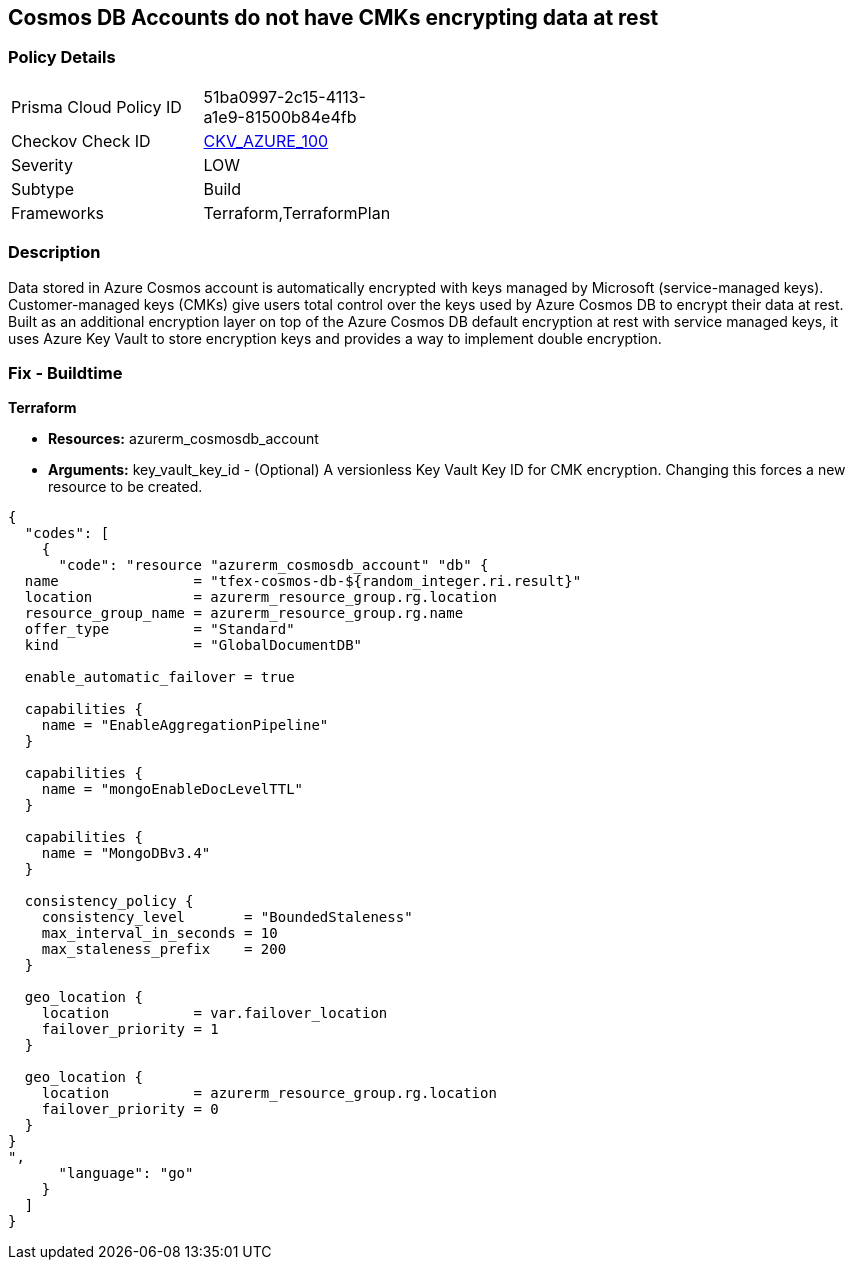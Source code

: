 == Cosmos DB Accounts do not have CMKs encrypting data at rest


=== Policy Details 

[width=45%]
[cols="1,1"]
|=== 
|Prisma Cloud Policy ID 
| 51ba0997-2c15-4113-a1e9-81500b84e4fb

|Checkov Check ID 
| https://github.com/bridgecrewio/checkov/tree/master/checkov/terraform/checks/resource/azure/CosmosDBHaveCMK.py[CKV_AZURE_100]

|Severity
|LOW

|Subtype
|Build

|Frameworks
|Terraform,TerraformPlan

|=== 



=== Description 


Data stored in Azure Cosmos account is automatically encrypted with keys managed by Microsoft (service-managed keys).
Customer-managed keys (CMKs) give users total control over the keys used by Azure Cosmos DB to encrypt their data at rest.
Built as an additional encryption layer on top of the Azure Cosmos DB default encryption at rest with service managed keys, it uses Azure Key Vault to store encryption keys and provides a way to implement double encryption.

=== Fix - Buildtime


*Terraform* 


* *Resources:* azurerm_cosmosdb_account
* *Arguments:* key_vault_key_id - (Optional) A versionless Key Vault Key ID for CMK encryption.
Changing this forces a new resource to be created.


[source,go]
----
{
  "codes": [
    {
      "code": "resource "azurerm_cosmosdb_account" "db" {
  name                = "tfex-cosmos-db-${random_integer.ri.result}"
  location            = azurerm_resource_group.rg.location
  resource_group_name = azurerm_resource_group.rg.name
  offer_type          = "Standard"
  kind                = "GlobalDocumentDB"

  enable_automatic_failover = true

  capabilities {
    name = "EnableAggregationPipeline"
  }

  capabilities {
    name = "mongoEnableDocLevelTTL"
  }

  capabilities {
    name = "MongoDBv3.4"
  }

  consistency_policy {
    consistency_level       = "BoundedStaleness"
    max_interval_in_seconds = 10
    max_staleness_prefix    = 200
  }

  geo_location {
    location          = var.failover_location
    failover_priority = 1
  }

  geo_location {
    location          = azurerm_resource_group.rg.location
    failover_priority = 0
  }
}
",
      "language": "go"
    }
  ]
}
----
